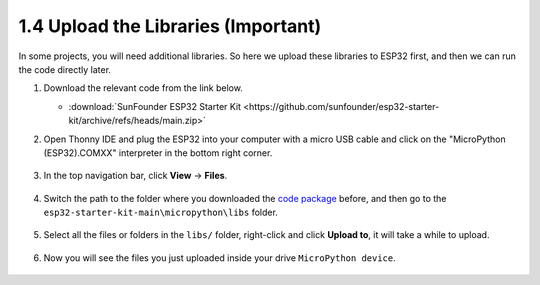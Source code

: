 
.. _add_libraries_py:

1.4 Upload the Libraries (Important)
======================================

In some projects, you will need additional libraries. So here we upload these libraries to ESP32 first, and then we can run the code directly later.

#. Download the relevant code from the link below.


   * :download:`SunFounder ESP32 Starter Kit <https://github.com/sunfounder/esp32-starter-kit/archive/refs/heads/main.zip>`


#. Open Thonny IDE and plug the ESP32 into your computer with a micro USB cable and click on the "MicroPython (ESP32).COMXX" interpreter in the bottom right corner.

    .. image:: img/sec_inter.png

#. In the top navigation bar, click **View** -> **Files**.

    .. image:: img/th_files.png

#. Switch the path to the folder where you downloaded the `code package <https://github.com/sunfounder/esp32-starter-kit/archive/refs/heads/main.zip>`_ before, and then go to the ``esp32-starter-kit-main\micropython\libs`` folder.

    .. image:: img/th_path.png

#. Select all the files or folders in the ``libs/`` folder, right-click and click **Upload to**, it will take a while to upload.

    .. image:: img/th_upload.png

#. Now you will see the files you just uploaded inside your drive ``MicroPython device``.

    .. image:: img/th_done.png